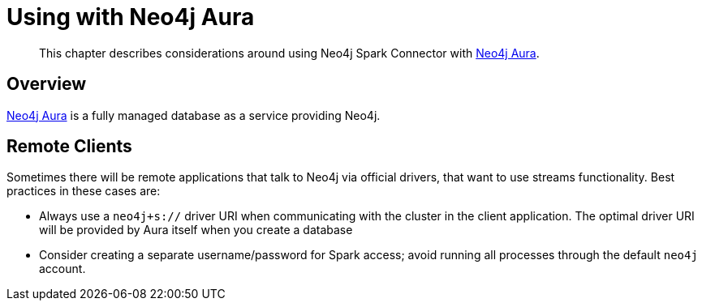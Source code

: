 
[#aura]
= Using with Neo4j Aura

[abstract]
--
This chapter describes considerations around using Neo4j Spark Connector with link:https://neo4j.com/cloud/aura/[Neo4j Aura].
--

== Overview

link:https://neo4j.com/cloud/aura/[Neo4j Aura] is a fully managed database as a service providing Neo4j.

== Remote Clients

Sometimes there will be remote applications that talk to Neo4j via official drivers, that want to use
streams functionality.  Best practices in these cases are:

* Always use a `neo4j+s://` driver URI when communicating with the cluster in the client application.  The optimal
driver URI will be provided by Aura itself when you create a database
* Consider creating a separate username/password for Spark access; avoid running all processes through the default
`neo4j` account.
